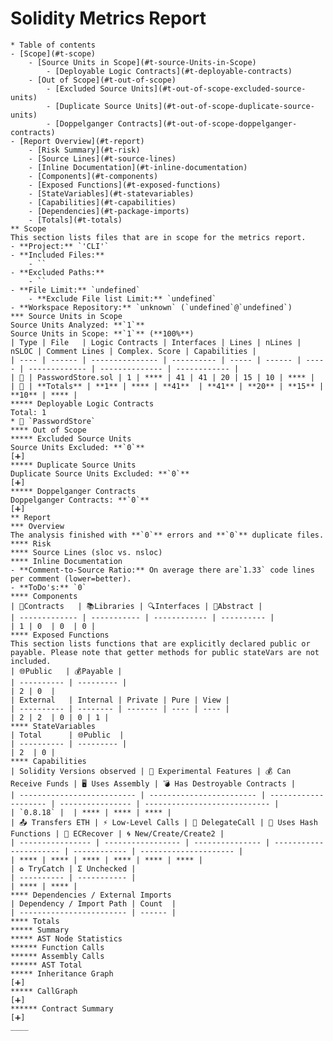 * Solidity Metrics Report

#+BEGIN_SRC text
* Table of contents
- [Scope](#t-scope)
    - [Source Units in Scope](#t-source-Units-in-Scope)
        - [Deployable Logic Contracts](#t-deployable-contracts)
    - [Out of Scope](#t-out-of-scope)
        - [Excluded Source Units](#t-out-of-scope-excluded-source-units)
        - [Duplicate Source Units](#t-out-of-scope-duplicate-source-units)
        - [Doppelganger Contracts](#t-out-of-scope-doppelganger-contracts)
- [Report Overview](#t-report)
    - [Risk Summary](#t-risk)
    - [Source Lines](#t-source-lines)
    - [Inline Documentation](#t-inline-documentation)
    - [Components](#t-components)
    - [Exposed Functions](#t-exposed-functions)
    - [StateVariables](#t-statevariables)
    - [Capabilities](#t-capabilities)
    - [Dependencies](#t-package-imports)
    - [Totals](#t-totals)
** Scope
This section lists files that are in scope for the metrics report. 
- **Project:** `'CLI'`
- **Included Files:** 
    - ``
- **Excluded Paths:** 
    - ``
- **File Limit:** `undefined`
    - **Exclude File list Limit:** `undefined`
- **Workspace Repository:** `unknown` (`undefined`@`undefined`)
*** Source Units in Scope
Source Units Analyzed: **`1`**
Source Units in Scope: **`1`** (**100%**)
| Type | File   | Logic Contracts | Interfaces | Lines | nLines | nSLOC | Comment Lines | Complex. Score | Capabilities |
| ---- | ------ | --------------- | ---------- | ----- | ------ | ----- | ------------- | -------------- | ------------ | 
| 📝 | PasswordStore.sol | 1 | **** | 41 | 41 | 20 | 15 | 10 | **** |
| 📝 | **Totals** | **1** | **** | **41**  | **41** | **20** | **15** | **10** | **** |
***** Deployable Logic Contracts
Total: 1
* 📝 `PasswordStore`
**** Out of Scope
***** Excluded Source Units
Source Units Excluded: **`0`**
[➕]
***** Duplicate Source Units
Duplicate Source Units Excluded: **`0`** 
[➕]
***** Doppelganger Contracts
Doppelganger Contracts: **`0`** 
[➕]
** Report
*** Overview
The analysis finished with **`0`** errors and **`0`** duplicate files.
**** Risk
**** Source Lines (sloc vs. nsloc)
**** Inline Documentation
- **Comment-to-Source Ratio:** On average there are`1.33` code lines per comment (lower=better).
- **ToDo's:** `0` 
**** Components
| 📝Contracts   | 📚Libraries | 🔍Interfaces | 🎨Abstract |
| ------------- | ----------- | ------------ | ---------- |
| 1 | 0  | 0  | 0 |
**** Exposed Functions
This section lists functions that are explicitly declared public or payable. Please note that getter methods for public stateVars are not included.  
| 🌐Public   | 💰Payable |
| ---------- | --------- |
| 2 | 0  | 
| External   | Internal | Private | Pure | View |
| ---------- | -------- | ------- | ---- | ---- |
| 2 | 2  | 0 | 0 | 1 |
**** StateVariables
| Total      | 🌐Public  |
| ---------- | --------- |
| 2  | 0 |
**** Capabilities
| Solidity Versions observed | 🧪 Experimental Features | 💰 Can Receive Funds | 🖥 Uses Assembly | 💣 Has Destroyable Contracts | 
| -------------------------- | ------------------------ | -------------------- | ---------------- | ---------------------------- |
| `0.8.18` |  | **** | **** | **** | 
| 📤 Transfers ETH | ⚡ Low-Level Calls | 👥 DelegateCall | 🧮 Uses Hash Functions | 🔖 ECRecover | 🌀 New/Create/Create2 |
| ---------------- | ----------------- | --------------- | ---------------------- | ------------ | --------------------- |
| **** | **** | **** | **** | **** | **** | 
| ♻️ TryCatch | Σ Unchecked |
| ---------- | ----------- |
| **** | **** |
**** Dependencies / External Imports
| Dependency / Import Path | Count  | 
| ------------------------ | ------ |
**** Totals
***** Summary
***** AST Node Statistics
****** Function Calls
****** Assembly Calls
****** AST Total
***** Inheritance Graph
[➕]
***** CallGraph
[➕]
****** Contract Summary
[➕]
____
#+END_SRC
